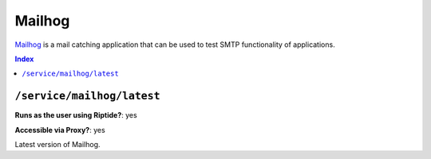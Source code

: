 Mailhog
=======

Mailhog_ is a mail catching application that can be used to test SMTP functionality
of applications.

.. _Mailhog: https://github.com/mailhog/MailHog

..  contents:: Index
    :depth: 2

``/service/mailhog/latest``
---------------------------

**Runs as the user using Riptide?**: yes

**Accessible via Proxy?**: yes

Latest version of Mailhog.
